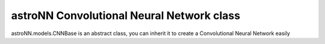 
astroNN Convolutional Neural Network class
-------------------------------------------

astroNN.models.CNNBase is an abstract class, you can inherit it to create a Convolutional Neural Network easily